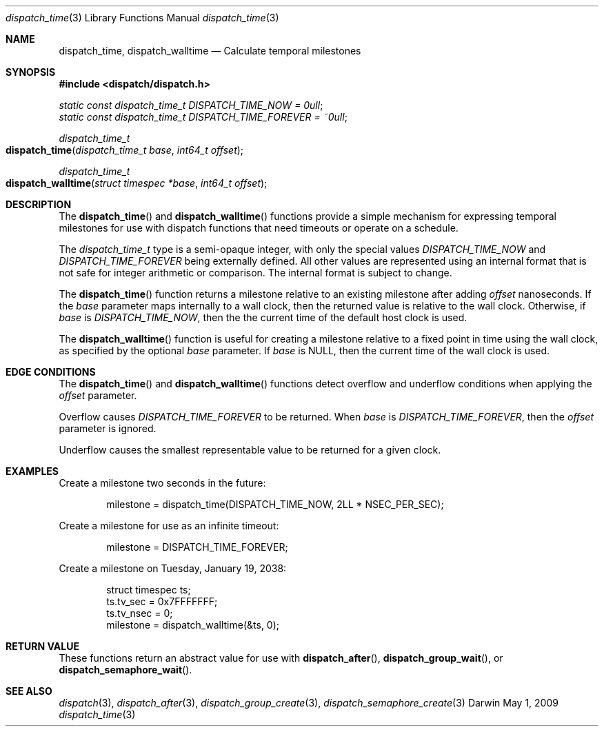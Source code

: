 .\" Copyright (c) 2008-2009 Apple Inc. All rights reserved.
.Dd May 1, 2009
.Dt dispatch_time 3
.Os Darwin
.Sh NAME
.Nm dispatch_time ,
.Nm dispatch_walltime
.Nd Calculate temporal milestones
.Sh SYNOPSIS
.Fd #include <dispatch/dispatch.h>
.Vt static const dispatch_time_t DISPATCH_TIME_NOW = 0ull ;
.Vt static const dispatch_time_t DISPATCH_TIME_FOREVER = ~0ull ;
.Ft dispatch_time_t
.Fo dispatch_time
.Fa "dispatch_time_t base" "int64_t offset"
.Fc
.Ft dispatch_time_t
.Fo dispatch_walltime
.Fa "struct timespec *base" "int64_t offset"
.Fc
.Sh DESCRIPTION
The
.Fn dispatch_time
and
.Fn dispatch_walltime
functions provide a simple mechanism for expressing temporal milestones for use
with dispatch functions that need timeouts or operate on a schedule.
.Pp
The
.Fa dispatch_time_t
type is a semi-opaque integer, with only the special values
.Vt DISPATCH_TIME_NOW
and
.Vt DISPATCH_TIME_FOREVER
being externally defined. All other values are represented using an internal
format that is not safe for integer arithmetic or comparison.
The internal format is subject to change.
.Pp
The
.Fn dispatch_time
function returns a milestone relative to an existing milestone after adding
.Fa offset
nanoseconds.
If the
.Fa base
parameter maps internally to a wall clock, then the returned value is
relative to the wall clock.
Otherwise, if
.Fa base
is
.Vt DISPATCH_TIME_NOW ,
then the the current time of the default host clock is used.
.Pp
The
.Fn dispatch_walltime
function is useful for creating a milestone relative to a fixed point in time
using the wall clock, as specified by the optional
.Fa base
parameter. If
.Fa base
is NULL, then the current time of the wall clock is used.
.Sh EDGE CONDITIONS
The
.Fn dispatch_time
and
.Fn dispatch_walltime
functions detect overflow and underflow conditions when applying the
.Fa offset
parameter.
.Pp
Overflow causes
.Vt DISPATCH_TIME_FOREVER
to be returned. When
.Fa base
is
.Vt DISPATCH_TIME_FOREVER ,
then the
.Fa offset
parameter is ignored.
.Pp
Underflow causes the smallest representable value to be
returned for a given clock.
.Sh EXAMPLES
Create a milestone two seconds in the future:
.Bd -literal -offset indent
milestone = dispatch_time(DISPATCH_TIME_NOW, 2LL * NSEC_PER_SEC);
.Ed
.Pp
Create a milestone for use as an infinite timeout:
.Bd -literal -offset indent
milestone = DISPATCH_TIME_FOREVER;
.Ed
.Pp
Create a milestone on Tuesday, January 19, 2038:
.Bd -literal -offset indent
struct timespec ts;
ts.tv_sec = 0x7FFFFFFF;
ts.tv_nsec = 0;
milestone = dispatch_walltime(&ts, 0);
.Ed
.Sh RETURN VALUE
These functions return an abstract value for use with
.Fn dispatch_after ,
.Fn dispatch_group_wait ,
or
.Fn dispatch_semaphore_wait .
.Sh SEE ALSO
.Xr dispatch 3 ,
.Xr dispatch_after 3 ,
.Xr dispatch_group_create 3 ,
.Xr dispatch_semaphore_create 3
